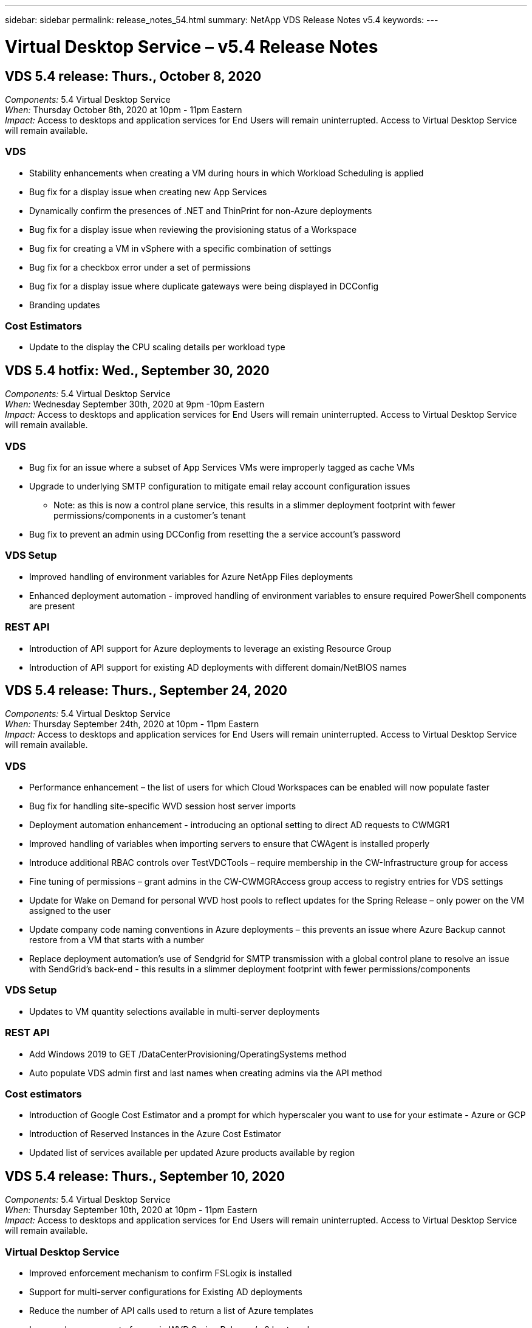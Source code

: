 ---
sidebar: sidebar
permalink: release_notes_54.html
summary: NetApp VDS Release Notes v5.4
keywords:
---

= Virtual Desktop Service – v5.4 Release Notes

:toc: macro
:hardbreaks:
:toclevels: 2
:nofooter:
:icons: font
:linkattrs:
:imagesdir: ./media/
:keywords:

[.lead]
== VDS 5.4 release: Thurs., October 8, 2020

_Components:_ 5.4 Virtual Desktop Service
_When:_ Thursday October 8th, 2020 at 10pm - 11pm Eastern
_Impact:_ Access to desktops and application services for End Users will remain uninterrupted. Access to Virtual Desktop Service will remain available.

=== VDS
* Stability enhancements when creating a VM during hours in which Workload Scheduling is applied
* Bug fix for a display issue when creating new App Services
* Dynamically confirm the presences of .NET and ThinPrint for non-Azure deployments
* Bug fix for a display issue when reviewing the provisioning status of a Workspace
* Bug fix for creating a VM in vSphere with a specific combination of settings
* Bug fix for a checkbox error under a set of permissions
* Bug fix for a display issue where duplicate gateways were being displayed in DCConfig
* Branding updates

=== Cost Estimators
* Update to the display the CPU scaling details per workload type

== VDS 5.4 hotfix: Wed., September 30, 2020
_Components:_ 5.4 Virtual Desktop Service
_When:_ Wednesday September 30th, 2020 at 9pm -10pm Eastern
_Impact:_ Access to desktops and application services for End Users will remain uninterrupted. Access to Virtual Desktop Service will remain available.

=== VDS
* Bug fix for an issue where a subset of App Services VMs were improperly tagged as cache VMs
* Upgrade to underlying SMTP configuration to mitigate email relay account configuration issues
** Note: as this is now a control plane service, this results in a slimmer deployment footprint with fewer permissions/components in a customer's tenant
* Bug fix to prevent an admin using DCConfig from resetting the a service account's password

=== VDS Setup
* Improved handling of environment variables for Azure NetApp Files deployments
* Enhanced deployment automation - improved handling of environment variables to ensure required PowerShell components are present

=== REST API
* Introduction of API support for Azure deployments to leverage an existing Resource Group
*	Introduction of API support for existing AD deployments with different domain/NetBIOS names

== VDS 5.4 release: Thurs., September 24, 2020

_Components:_ 5.4 Virtual Desktop Service
_When:_ Thursday September 24th, 2020 at 10pm - 11pm Eastern
_Impact:_ Access to desktops and application services for End Users will remain uninterrupted. Access to Virtual Desktop Service will remain available.


=== VDS
* Performance enhancement – the list of users for which Cloud Workspaces can be enabled will now populate faster
* Bug fix for handling site-specific WVD session host server imports
* Deployment automation enhancement - introducing an optional setting to direct AD requests to CWMGR1
* Improved handling of variables when importing servers to ensure that CWAgent is installed properly
* Introduce additional RBAC controls over TestVDCTools – require membership in the CW-Infrastructure group for access
* Fine tuning of permissions – grant admins in the CW-CWMGRAccess group access to registry entries for VDS settings
* Update for Wake on Demand for personal WVD host pools to reflect updates for the Spring Release – only power on the VM assigned to the user
* Update company code naming conventions in Azure deployments – this prevents an issue where Azure Backup cannot restore from a VM that starts with a number
* Replace deployment automation's use of Sendgrid for SMTP transmission with a global control plane to resolve an issue with SendGrid's back-end - this results in a slimmer deployment footprint with fewer permissions/components


=== VDS Setup
* Updates to VM quantity selections available in multi-server deployments

=== REST API
* Add Windows 2019 to GET /DataCenterProvisioning/OperatingSystems method
* Auto populate VDS admin first and last names when creating admins via the API method

=== Cost estimators
* Introduction of Google Cost Estimator and a prompt for which hyperscaler you want to use for your estimate - Azure or GCP
* Introduction of Reserved Instances in the Azure Cost Estimator
* Updated list of services available per updated Azure products available by region

== VDS 5.4 release: Thurs., September 10, 2020
_Components:_ 5.4 Virtual Desktop Service
_When:_ Thursday September 10th, 2020 at 10pm - 11pm Eastern
_Impact:_ Access to desktops and application services for End Users will remain uninterrupted. Access to Virtual Desktop Service will remain available.

=== Virtual Desktop Service
* Improved enforcement mechanism to confirm FSLogix is installed
* Support for multi-server configurations for Existing AD deployments
* Reduce the number of API calls used to return a list of Azure templates
* Improved management of users in WVD Spring Release / v2 host pools
* Referential link update in server resource nightly report
* Fix for changing administrative passwords to support improved, slimmer permission sets in AD
* Bug fix for creating VMs from a template via tools on CWMGR1
* Searches in VDS now point to content on docs.netapp.com
* Response time improvements for end users accessing the VDS admin interface with MFA enabled

=== VDS Setup
* Post-provisioning link now points to instructions here
* Updated choices for platform configuration for existing AD deployments
* Improvements to automated processes for Google Cloud Platform deployments

== VDS 5.4 hotfix: Tues., September 1, 2020

_Components:_  5.4 Virtual Desktop Service
_When:_  Tuesday September 1st, 2020 at 10pm -10:15pm Eastern
_Impact:_  Access to desktops and application services for End Users will remain uninterrupted. Access to Virtual Desktop Service will remain available.

=== VDS Setup

* Bug fix for a referential link in the WVD tab

== VDS 5.4 release: Thurs., August 27, 2020

_Components:_  5.4 Virtual Desktop Service
_When:_  Thursday August 27th, 2020 at 10pm – 11pm Eastern
_Impact:_  Access to desktops and application services for End Users will remain uninterrupted. Access to Virtual Desktop Service will remain available.

=== Virtual Desktop Service

* Introduction of the ability to use the VDS interface to automatically update WVD host pools from the Fall Release to the Spring release
* Streamlined automation to reflect recent updates resulting in a slimmer permission set required
* Deployment automation enhancements for GCP, AWS and vSphere deployments
* Bug fix for a Scripted Events scenario where date and time info was being displayed as current date and time
* Bug fix for deploying large quantities of WVD session host VMs at the same time
* Support for an increased amount of Azure VM types
* Support for an increased amount of GCP VM types
* Improved handling of variables during deployment
* Bug fix for vSphere deployment automation
* Bug fix for a scenario when disabling a Cloud Workspace for a user returned an unexpected result
* Bug fix for 3rd party apps and RemoteApp app use with MFA enabled
* Increased Service Board performance when a deployment is offline
* Updates to reflect NetApp logo/phrasing

== VDS Setup

* Introduction of a multi-server deployment option for native/greenfield Active Directory deployments
* Further deployment automation enhancements

=== Azure Cost Estimator

* Release of Azure Hybrid Benefits functionality
* Bug fix for a display issue when entering custom name information into VM details
* Bug fix for adjusting storage details in a specific sequence

== VDS 5.4 hotfix: Wedn., August 19, 2020

_Components:_  5.4 Virtual Desktop Service
_When:_  Wednesday August 19th, 2020 at 5:20pm – 5:25pm Eastern
_Impact:_  Access to desktops and application services for End Users will remain uninterrupted. Access to Virtual Desktop Service will remain available.

=== VDS Setup

* Bug fix for variable handling to facilitate flexible automation
* Bug fix for DNS handling in a single deployment scenario
* Reduced membership requirements of CW-Infrastructure group

== VDS 5.4 hotfix: Tues., August 18, 2020

_Components:_  5.4 Virtual Desktop Service
_When:_  Tuesday August 18th, 2020 at 10pm – 10:15pm Eastern
_Impact:_  Access to desktops and application services for End Users will remain uninterrupted. Access to Virtual Desktop Service will remain available.

=== Azure Cost Estimator

* Bug fix for handling adding additional drives on certain VM types

== VDS 5.4 release: Thurs., August 13, 2020

_Components:_  5.4 Virtual Desktop Service
_When:_  Thursday August 13th, 2020 at 10pm – 11pm Eastern
_Impact:_  Access to desktops and application services for End Users will remain uninterrupted. Access to Virtual Desktop Service will remain available.

=== Virtual Desktop Service

* Add Connect to Server option for WVD session hosts from WVD module
* Bug fix for a subset of scenarios where additional admin accounts cannot be created
* Update naming convention for resource defaults – change Power User to VDI User

=== VDS Setup

* Automatically validate pre-approved network settings, further streamlining deployment workflows
* Reduced permission set required for existing AD deployments
* Allow domain names longer than 15 characters
* Text layout fix for a unique combination of selections
* Allow Azure deployments to continue if the Sendgrid component presents a temporary error

=== VDS Tools and Services

* Proactive security enhancements behind the scenes
* Additional Live Scaling performance enhancements
* Enhanced support for hyperscaler deployments with hundreds of sites
* Bug fix for a scenario where deploying multiple VMs in a single command only partially succeeded
* Improved message prompts when assigning invalid paths as the target for Data, Home and Profile data locations
* Bug fix for a scenario where creating VMs via Azure Backup didn’t function as intended
* Additional deployment validation steps added to GCP and AWS deployment process
* Additional options for managing external DNS entries
* Support for separate Resource Groups for VMs, VNETs, Services like Azure NetApp Files, Log Analytics Workspaces
* Minor back-end enhancements to the provisioning collection/image creation process

=== Azure Cost Estimator

* Add Ephemeral OS Disk support
* Improved tooltips for storage selections
* Disallow a scenario where a user became able to enter negative user counts
* Display the file server when using both WVD and File Server selections

== VDS 5.4 hotfix: Mon., August 3, 2020

_Components:_  5.4 Virtual Desktop Service
_When:_  Monday August 3rd, 2020 at 11pm – 11:05pm Eastern
_Impact:_  Access to desktops and application services for End Users will remain uninterrupted. Access to Virtual Desktop Service will remain available.

=== VDS Tools and Services

* Improved handling of variables during deployment automation

== VDS 5.4 release: Thurs., July 30, 2020

_Components:_  5.4 Virtual Desktop Service
_When:_  Thursday July 30th, 2020 at 10pm – 11pm Eastern
_Impact:_  Access to desktops and application services for End Users will remain uninterrupted. Access to Virtual Desktop Service will remain available.

=== Virtual Desktop Service

* Proactive security enhancements behind the scenes
* Improved performance monitoring behind the scenes
* Bug fix for a scenario where creating a new VDS admin presents a false positive alert

=== VDS Setup

* Reduced permission sets applied to administrative accounts during the deployment process in Azure
* Bug fix for a subset of trial account signups

=== VDS Tools and Services

* Improved handling of FSLogix install process
* Proactive security enhancements behind the scenes
* Improved data point collection for concurrent usage
* Improved handling of certificates for HTML5 connections
* Adjustment to DNS section layout for improved clarity
* Adjustment to Solarwinds monitoring workflow
* Updated handling of static IP addresses

=== Azure Cost Estimator

* Ask if the customer’s data needs to be HA and if so, define if cost and labor savings are available by leveraging a PaaS service like Azure NetApp Files
* Update and standardize default storage type for both WVD & RDS workloads to Premium SSD
* Behind the scenes performance enhancements
*
== VDS 5.4 hotfix: Thurs., July 23, 2020

_Components:_  5.4 Virtual Desktop Service
_When:_  Thursday July 23rd, 2020 at 10pm – 11pm Eastern
_Impact:_  Access to desktops and application services for End Users will remain uninterrupted. Access to Virtual Desktop Service will remain available.

=== VDS Setup
* Automation enhancements for DNS settings in Azure deployments
* General deployment automation checks and improvements

== VDS 5.4 release: Thurs., July 16, 2020

_Components:_  5.4 Virtual Desktop Service
_When:_  Thursday July 16th, 2020 at 10pm – 11pm Eastern
_Impact:_  Access to desktops and application services for End Users will remain uninterrupted. Access to Virtual Desktop Service will remain available.

=== Virtual Desktop Service

* Proactive security enhancements behind the scenes
* Streamlining the WVD App Group provisioning process by auto-selecting the WVD Workspace if only one WVD Workspace is present
* Performance improvements in the Workspace module via paginating Groups under the Users and Groups tab
* If VDS admins select Azure in the Deployments tab, direct the user to log into VDS Setup instead

=== VDS Setup

* Proactive security enhancements behind the scenes
* Improved layout to streamline the deployment workflow
* Enhanced descriptions for deployments using an existing Active Directory structure
* General enhancements and bug fixes for deployment automation

=== VDS Tools and Services

* Bug fix for TestVDCTools performance in single server deployments

=== REST API

* Usability enhancement for API consumption for Azure deployments – return usernames gathered even if first names are not defined on the user in Azure AD

=== HTML5 Login Experience

* Bug fix for Wake on Demand for session hosts leveraging the WVD Spring Release (WVD v2)
* Updates to reflect NetApp branding/phrasing

=== Azure Cost Estimator

* Display pricing dynamically by region
* Display whether relevant services are available in the region select to ensure that users understand whether the functionality desired will be available in that region. Those services are:
** Azure NetApp Files
** Azure Active Directory Domain Services
** NV and NV v4 (GPU enabled) Virtual Machines

== VDS 5.4 release: Fri., June 26, 2020

_Components:_  5.4 Virtual Desktop Service
_When:_  Thursday June 26, 2020 at 10pm – 11pm Eastern
_Impact:_  Access to desktops and application services for End Users will remain uninterrupted. Access to Virtual Desktop Service will remain available.

=== Virtual Desktop Service

As of Friday July 17th, 2020 the release of v5.4 is supported as a production release.
